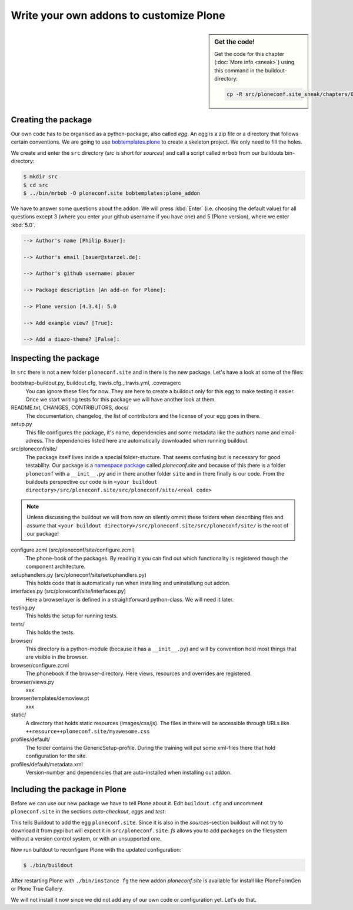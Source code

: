 .. _eggs1-label:

Write your own addons to customize Plone
========================================

.. sidebar:: Get the code!

    Get the code for this chapter (:doc:`More info <sneak>`) using this command in the buildout-directory:

    .. code-block:: bash

        cp -R src/ploneconf.site_sneak/chapters/01_eggs1_p5/ src/ploneconf.site

.. _eggs1-create-label:

Creating the package
--------------------

Our own code has to be organised as a python-package, also called *egg*. An egg is a zip file or a directory that follows certain conventions. We are going to use `bobtemplates.plone <https://pypi.python.org/pypi/bobtemplates.plone>`_ to create a skeleton project. We only need to fill the holes.

We create and enter the ``src`` directory (*src* is short for *sources*) and call a script called ``mrbob`` from our buildouts bin-directory:

.. code-block:: bash

    $ mkdir src
    $ cd src
    $ ../bin/mrbob -O ploneconf.site bobtemplates:plone_addon

We have to answer some questions about the addon. We will press :kbd:`Enter` (i.e. choosing the default value) for all questions except 3 (where you enter your github username if you have one) and 5 (Plone version), where we enter :kbd:`5.0`.

..  code-block:: bash

    --> Author's name [Philip Bauer]:

    --> Author's email [bauer@starzel.de]:

    --> Author's github username: pbauer

    --> Package description [An add-on for Plone]:

    --> Plone version [4.3.4]: 5.0

    --> Add example view? [True]:

    --> Add a diazo-theme? [False]:

.. only:: not presentation

    If this is your first egg, this is a very special moment. We are going to create the egg with a script that generates a lot of necessary files. They all are necessary, but sometimes in a subtle way. It takes a while do understand their full meaning. Only last year I learnt and understood why I should have a ``manifest.in`` file. You can get along without one, but trust me, you get along better with a proper manifest file.


.. _eggs1-inspect-label:

Inspecting the package
----------------------

In ``src`` there is not a new folder ``ploneconf.site`` and in there is the new package. Let's have a look at some of the files:

bootstrap-buildout.py, buildout.cfg, travis.cfg.,.travis.yml, .coveragerc
    You can ignore these files for now. They are here to create a buildout only for this egg to make testing it easier. Once we start writing tests for this package we will have another look at them.

README.txt, CHANGES, CONTRIBUTORS, docs/
    The documentation, changelog, the list of contributors and the license of your egg goes in there.

setup.py
    This file configures the package, it's name, dependencies and some metadata like the authors name and email-adress. The dependencies listed here are automatically downloaded when running buildout.

src/ploneconf/site/
    The package itself lives inside a special folder-stucture. That seems confusing but is necessary for good testability. Our package is a `namespace package <https://www.python.org/dev/peps/pep-0420/>`_ called *ploneconf.site* and because of this there is a folder ``ploneconf`` with a ``__init__.py`` and in there another folder ``site`` and in there finally is our code.
    From the buildouts perspective our code is in ``<your buildout directory>/src/ploneconf.site/src/ploneconf/site/<real code>``


.. note::

    Unless discussing the buildout we will from now on silently ommit these folders when describing files and assume that ``<your buildout directory>/src/ploneconf.site/src/ploneconf/site/`` is the root of our package!


configure.zcml (src/ploneconf/site/configure.zcml)
    The phone-book of the packages. By reading it you can find out which functionality is registered though the component architecture.

setuphandlers.py (src/ploneconf/site/setuphandlers.py)
    This holds code that is automatically run when installing and uninstallung out addon.

interfaces.py (src/ploneconf/site/interfaces.py)
    Here a browserlayer is defined in a straightforward python-class. We will need it later.

testing.py
    This holds the setup for running tests.

tests/
    This holds the tests.

browser/
    This directory is a python-module (because it has a ``__init__.py``) and will by convention hold most things that are visible in the browser.

browser/configure.zcml
    The phonebook if the browser-directory. Here views, resources and overrides are registered.

browser/views.py
    xxx

browser/templates/demoview.pt
    xxx

static/
    A directory that holds static resources (images/css/js). The files in there will be accessible through URLs like ``++resource++ploneconf.site/myawesome.css``

profiles/default/
    The folder contains the GenericSetup-profile. During the training will put some xml-files there that hold configuration for the site.

profiles/default/metadata.xml
    Version-number and dependencies that are auto-installed when installing out addon.

..    profiles/uninstall/
      This folder holds another GenericSetup-profile. The steps in there are executed on uninstalling.


.. _eggs1-include-label:

Including the package in Plone
------------------------------

Before we can use our new package we have to tell Plone about it. Edit ``buildout.cfg`` and uncomment ``ploneconf.site`` in the sections `auto-checkout`, `eggs` and `test`:

.. code-block:: cfg
    :emphasize-lines: 6, 33, 41

    auto-checkout +=
        Products.PloneFormGen
        bobtemplates.plone
        ploneconf.site_sneak
    #    starzel.votable_behavior
        ploneconf.site

    parts =
        checkversions
        codeintel
        instance
        mrbob
        packages
        robot
        test
        zopepy

    eggs =
        Plone
        Pillow

    # development tools
        z3c.jbot
        plone.api
        plone.reload
        Products.PDBDebugMode
        plone.app.debugtoolbar

    # TTW Forms (based on Archetypes)
        Products.PloneFormGen

    # The addon we develop in the training
        ploneconf.site

    # Voting on content
    #    starzel.votable_behavior

    zcml =

    test-eggs +=
        ploneconf.site [test]

This tells Buildout to add the egg ``ploneconf.site``. Since it is also in the `sources`-section buildout will not try to download it from pypi but will expect it in ``src/ploneconf.site``. *fs* allows you to add packages on the filesystem without a version control system, or with an unsupported one.

Now run buildout to reconfigure Plone with the updated configuration:

.. code-block:: bash

    $ ./bin/buildout

After restarting Plone with ``./bin/instance fg`` the new addon `ploneconf.site` is available for install like PloneFormGen or Plone True Gallery.

We will not install it now since we did not add any of our own code or configuration yet. Let's do that.
